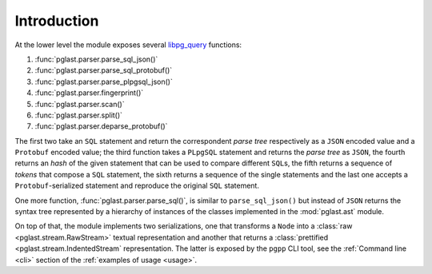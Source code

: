 .. -*- coding: utf-8 -*-
.. :Project:   pglast -- Introduction
.. :Created:   gio 10 ago 2017 10:03:30 CEST
.. :Author:    Lele Gaifax <lele@metapensiero.it>
.. :License:   GNU General Public License version 3 or later
.. :Copyright: © 2017, 2018, 2021 Lele Gaifax
..

==============
 Introduction
==============

At the lower level the module exposes several `libpg_query`__ functions:

__ https://github.com/pganalyze/libpg_query

1. :func:`pglast.parser.parse_sql_json()`
2. :func:`pglast.parser.parse_sql_protobuf()`
3. :func:`pglast.parser.parse_plpgsql_json()`
4. :func:`pglast.parser.fingerprint()`
5. :func:`pglast.parser.scan()`
6. :func:`pglast.parser.split()`
7. :func:`pglast.parser.deparse_protobuf()`

The first two take an ``SQL`` statement and return the correspondent *parse tree* respectively
as a ``JSON`` encoded value and a ``Protobuf`` encoded value; the third function takes a
``PLpgSQL`` statement and returns the *parse tree* as ``JSON``, the fourth returns an *hash* of
the given statement that can be used to compare different ``SQL``\ s, the fifth returns a
sequence of *tokens* that compose a ``SQL`` statement, the sixth returns a sequence of the
single statements and the last one accepts a ``Protobuf``\ -serialized statement and reproduce
the original ``SQL`` statement.

One more function, :func:`pglast.parser.parse_sql()`, is similar to ``parse_sql_json()`` but
instead of ``JSON`` returns the syntax tree represented by a hierarchy of instances of the
classes implemented in the :mod:`pglast.ast` module.

On top of that, the module implements two serializations, one that transforms a ``Node`` into a
:class:`raw <pglast.stream.RawStream>` textual representation and another that returns a
:class:`prettified <pglast.stream.IndentedStream` representation. The latter is exposed by the
``pgpp`` CLI tool, see the :ref:`Command line <cli>` section of the :ref:`examples of usage
<usage>`.
